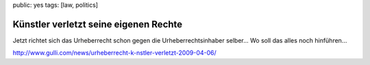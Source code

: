 public: yes
tags: [law, politics]

Künstler verletzt seine eigenen Rechte
======================================

Jetzt richtet sich das Urheberrecht schon gegen die Urheberrechtsinhaber
selber... Wo soll das alles noch hinführen...

`http://www.gulli.com/news/urheberrecht-k-nstler-verletzt-2009-04-06/ <http://www.gulli.com/news/urheberrecht-k-nstler-verletzt-2009-04-06/>`_

